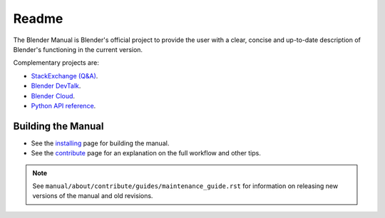 
##########
  Readme
##########

The Blender Manual is Blender's official project to provide the user with a clear,
concise and up-to-date description of Blender's functioning in the current version.

Complementary projects are:

- `StackExchange (Q&A) <https://blender.stackexchange.com>`__.
- `Blender DevTalk <https://devtalk.blender.org>`__.
- `Blender Cloud <https://cloud.blender.org/>`__.
- `Python API reference <https://docs.blender.org/api/current/>`__.


*******************
Building the Manual
*******************

- See the `installing </manual/about/contribute/install/>`__
  page for building the manual.
- See the `contribute </manual/about/contribute/>`__
  page for an explanation on the full workflow and other tips.

.. note::

   See ``manual/about/contribute/guides/maintenance_guide.rst``
   for information on releasing new versions of the manual and old revisions.
